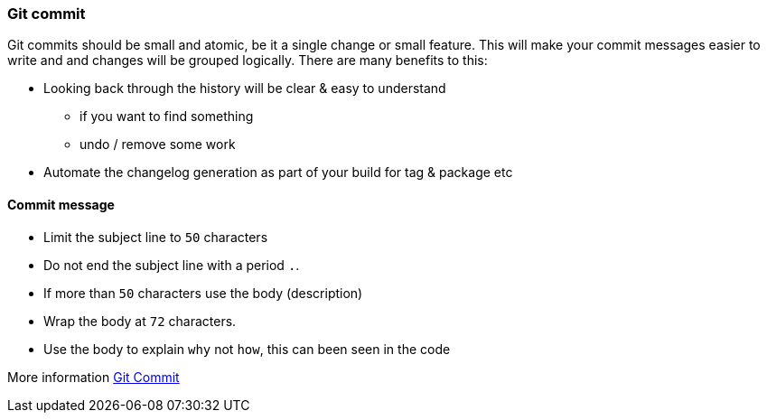 === Git commit

Git commits should be small and atomic, be it a single change or small feature. This will make your commit messages easier to write and and changes will be grouped logically. There are many benefits to this:

* Looking back through the history will be clear & easy to understand
 - if you want to find something
 - undo / remove some work
* Automate the changelog generation as part of your build for tag & package etc

==== Commit message

* Limit the subject line to `50` characters
* Do not end the subject line with a period `.`.
* If more than `50` characters use the body (description)
* Wrap the body at `72` characters.
* Use the body to explain `why` not `how`, this can been seen in the code

More information http://chris.beams.io/posts/git-commit/[Git Commit]
